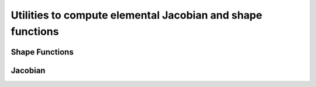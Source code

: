 .. _jacobian::

Utilities to compute elemental Jacobian and shape functions
============================================================

Shape Functions
----------------
.. doxygenfile:: shape_functions.h
    :project: SPECFEM KOKKOS IMPLEMENTATION

Jacobian
---------
.. doxygenfile:: jacobian.h
    :project: SPECFEM KOKKOS IMPLEMENTATION
